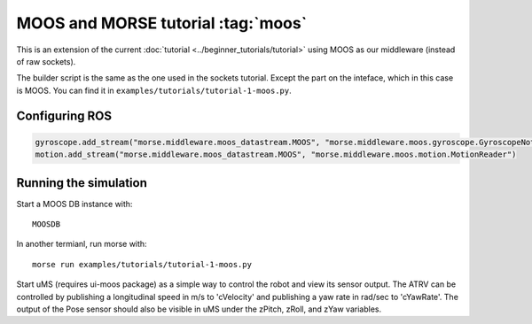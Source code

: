 MOOS and MORSE tutorial :tag:`moos`
=================================

This is an extension of the current :doc:`tutorial <../beginner_tutorials/tutorial>`
using MOOS as our middleware (instead of raw sockets).

The builder script is the same as the one used in the sockets tutorial.
Except the part on the inteface, which in this case is MOOS.
You can find it in ``examples/tutorials/tutorial-1-moos.py``.


Configuring ROS
---------------

.. code-block:: python

   gyroscope.add_stream("morse.middleware.moos_datastream.MOOS", "morse.middleware.moos.gyroscope.GyroscopeNotifier")
   motion.add_stream("morse.middleware.moos_datastream.MOOS", "morse.middleware.moos.motion.MotionReader")


Running the simulation
----------------------

Start a MOOS DB instance with::

    MOOSDB

In another termianl, run morse with::

    morse run examples/tutorials/tutorial-1-moos.py

Start uMS (requires ui-moos package) as a simple way to control the robot and view its sensor output.  The ATRV can be controlled by publishing a longitudinal speed in m/s to 'cVelocity' and publishing a yaw rate in rad/sec to 'cYawRate'.  The output of the Pose sensor should also be visible in uMS under the zPitch, zRoll, and zYaw variables.